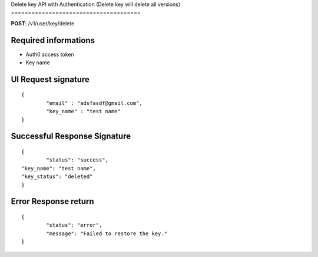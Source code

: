 Delete key API with Authentication 
(Delete key will delete all versions)
======================================

**POST**: /v1/user/key/delete

Required informations
----------------------------------------

* Auth0 access token
* Key name

UI Request signature
---------------------

::

	{
   		"email" : "adsfasdf@gmail.com",
		"key_name" : "test name"
	}

Successful Response Signature
-------------------------------

::

	{
		"status": "success",
    	"key_name": "test name",
    	"key_status": "deleted"
	}

Error Response return
------------------------

::

	{
		"status": "error",
		"message": "Failed to restore the key."
	}